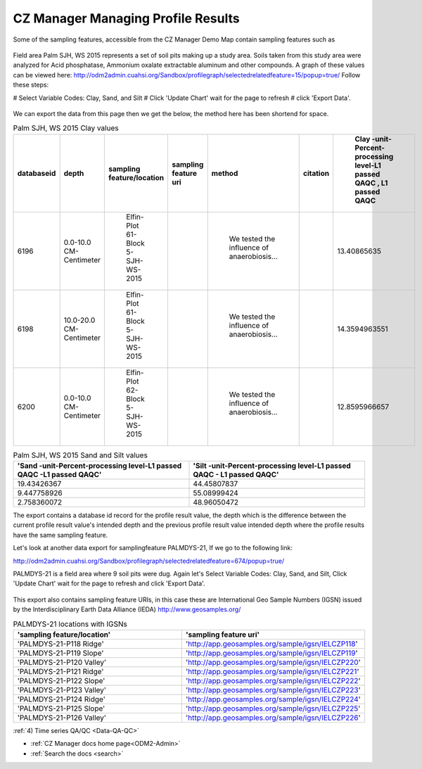 .. _ProfileResults:

CZ Manager Managing Profile Results
===================================

Some of the sampling features, accessible from the CZ Manager Demo Map contain sampling features such as

   .. image:: /images/FieldArea.png


Field area Palm SJH, WS 2015 represents a set of soil pits making up a study area. Soils taken from this study area were
analyzed for Acid phosphatase, Ammonium oxalate extractable aluminum and other compounds. A graph of these values can be
viewed here:
http://odm2admin.cuahsi.org/Sandbox/profilegraph/selectedrelatedfeature=15/popup=true/
Follow these steps:

# Select Variable Codes: Clay, Sand, and Silt
# Click 'Update Chart' wait for the page to refresh
# click 'Export Data'.

   .. image:: /images/PalmSJHWS2015ClaySandSilt.png

We can export the data from this page then we get the below, the method here has been shortend for space.

.. csv-table::  Palm SJH, WS 2015 Clay values
    :header: "databaseid","depth","sampling feature/location","sampling feature uri","method","citation"," Clay -unit-Percent-processing level-L1 passed QAQC , L1 passed QAQC"
    :widths: 10, 20, 50,50,400,20,20

    6196, 0.0-10.0 CM- Centimeter ," Elfin- Plot 61-Block 5- SJH-WS-2015",,"  We tested the influence of anaerobiosis...",,13.40865635
    6198, 10.0-20.0 CM- Centimeter ," Elfin- Plot 61-Block 5- SJH-WS-2015",," We tested the influence of anaerobiosis...",,14.3594963551
    6200, 0.0-10.0 CM- Centimeter ," Elfin- Plot 62-Block 5- SJH-WS-2015",,"  We tested the influence of anaerobiosis...",,12.8595966657


.. csv-table::  Palm SJH, WS 2015 Sand and Silt values
    :header: 'Sand -unit-Percent-processing level-L1 passed QAQC -L1 passed QAQC','Silt -unit-Percent-processing level-L1 passed QAQC - L1 passed QAQC'
    :widths: 200,200

    19.43426367,44.45807837
    9.447758926,55.08999424
    2.758360072,48.96050472

The export contains a database id record for the profile result value, the depth which is the difference between
the current profile result value's intended depth and the previous profile result value intended depth where the profile
results have  the same sampling feature.

Let's look at another data export for samplingfeature PALMDYS-21, If we go to the following link:

http://odm2admin.cuahsi.org/Sandbox/profilegraph/selectedrelatedfeature=674/popup=true/

PALMDYS-21 is a field area where 9 soil pits were dug. Again let's Select Variable Codes: Clay, Sand, and Silt,
Click 'Update Chart' wait for the page to refresh and click 'Export Data'.

   .. image:: /images/PalmDys-21ClaySandSilt.png

This export also contains sampling feature URIs, in this case these are International Geo Sample Numbers (IGSN) issued
by the Interdisciplinary Earth Data Alliance (IEDA) http://www.geosamples.org/


.. csv-table::  PALMDYS-21 locations with IGSNs
    :header: 'sampling feature/location','sampling feature uri'
    :widths: 200,200

    'PALMDYS-21-P118 Ridge','http://app.geosamples.org/sample/igsn/IELCZP118'
    'PALMDYS-21-P119 Slope','http://app.geosamples.org/sample/igsn/IELCZP119'
    'PALMDYS-21-P120 Valley','http://app.geosamples.org/sample/igsn/IELCZP220'
    'PALMDYS-21-P121 Ridge','http://app.geosamples.org/sample/igsn/IELCZP221'
    'PALMDYS-21-P122 Slope','http://app.geosamples.org/sample/igsn/IELCZP222'
    'PALMDYS-21-P123 Valley','http://app.geosamples.org/sample/igsn/IELCZP223'
    'PALMDYS-21-P124 Ridge','http://app.geosamples.org/sample/igsn/IELCZP224'
    'PALMDYS-21-P125 Slope','http://app.geosamples.org/sample/igsn/IELCZP225'
    'PALMDYS-21-P126 Valley','http://app.geosamples.org/sample/igsn/IELCZP226'

:ref:`4) Time series QA/QC <Data-QA-QC>`


* :ref:`CZ Manager docs home page<ODM2-Admin>`
* :ref:`Search the docs <search>`